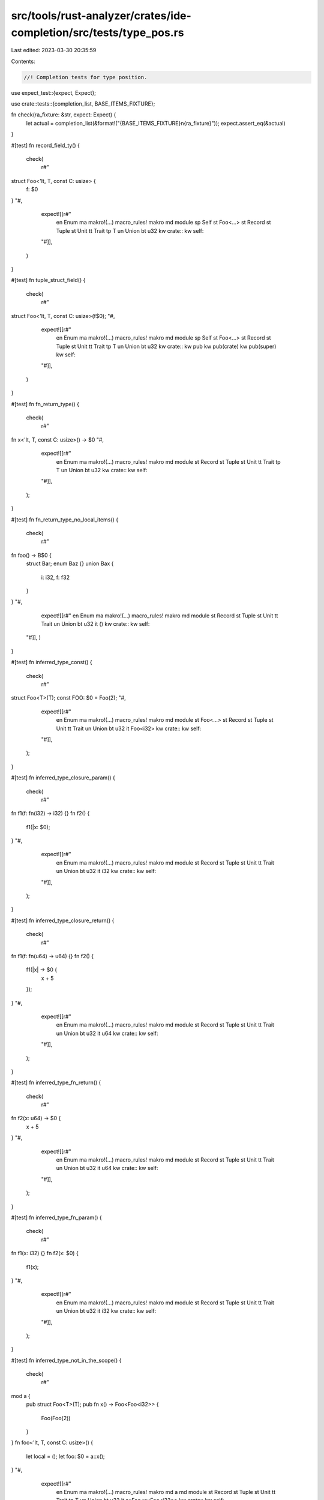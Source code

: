 src/tools/rust-analyzer/crates/ide-completion/src/tests/type_pos.rs
===================================================================

Last edited: 2023-03-30 20:35:59

Contents:

.. code-block:: rs

    //! Completion tests for type position.
use expect_test::{expect, Expect};

use crate::tests::{completion_list, BASE_ITEMS_FIXTURE};

fn check(ra_fixture: &str, expect: Expect) {
    let actual = completion_list(&format!("{BASE_ITEMS_FIXTURE}\n{ra_fixture}"));
    expect.assert_eq(&actual)
}

#[test]
fn record_field_ty() {
    check(
        r#"
struct Foo<'lt, T, const C: usize> {
    f: $0
}
"#,
        expect![[r#"
            en Enum
            ma makro!(…) macro_rules! makro
            md module
            sp Self
            st Foo<…>
            st Record
            st Tuple
            st Unit
            tt Trait
            tp T
            un Union
            bt u32
            kw crate::
            kw self::
        "#]],
    )
}

#[test]
fn tuple_struct_field() {
    check(
        r#"
struct Foo<'lt, T, const C: usize>(f$0);
"#,
        expect![[r#"
            en Enum
            ma makro!(…)  macro_rules! makro
            md module
            sp Self
            st Foo<…>
            st Record
            st Tuple
            st Unit
            tt Trait
            tp T
            un Union
            bt u32
            kw crate::
            kw pub
            kw pub(crate)
            kw pub(super)
            kw self::
        "#]],
    )
}

#[test]
fn fn_return_type() {
    check(
        r#"
fn x<'lt, T, const C: usize>() -> $0
"#,
        expect![[r#"
            en Enum
            ma makro!(…) macro_rules! makro
            md module
            st Record
            st Tuple
            st Unit
            tt Trait
            tp T
            un Union
            bt u32
            kw crate::
            kw self::
        "#]],
    );
}

#[test]
fn fn_return_type_no_local_items() {
    check(
        r#"
fn foo() -> B$0 {
    struct Bar;
    enum Baz {}
    union Bax {
        i: i32,
        f: f32
    }
}
"#,
        expect![[r#"
        en Enum
        ma makro!(…) macro_rules! makro
        md module
        st Record
        st Tuple
        st Unit
        tt Trait
        un Union
        bt u32
        it ()
        kw crate::
        kw self::
    "#]],
    )
}

#[test]
fn inferred_type_const() {
    check(
        r#"
struct Foo<T>(T);
const FOO: $0 = Foo(2);
"#,
        expect![[r#"
            en Enum
            ma makro!(…) macro_rules! makro
            md module
            st Foo<…>
            st Record
            st Tuple
            st Unit
            tt Trait
            un Union
            bt u32
            it Foo<i32>
            kw crate::
            kw self::
        "#]],
    );
}

#[test]
fn inferred_type_closure_param() {
    check(
        r#"
fn f1(f: fn(i32) -> i32) {}
fn f2() {
    f1(|x: $0);
}
"#,
        expect![[r#"
            en Enum
            ma makro!(…) macro_rules! makro
            md module
            st Record
            st Tuple
            st Unit
            tt Trait
            un Union
            bt u32
            it i32
            kw crate::
            kw self::
        "#]],
    );
}

#[test]
fn inferred_type_closure_return() {
    check(
        r#"
fn f1(f: fn(u64) -> u64) {}
fn f2() {
    f1(|x| -> $0 {
        x + 5
    });
}
"#,
        expect![[r#"
            en Enum
            ma makro!(…) macro_rules! makro
            md module
            st Record
            st Tuple
            st Unit
            tt Trait
            un Union
            bt u32
            it u64
            kw crate::
            kw self::
        "#]],
    );
}

#[test]
fn inferred_type_fn_return() {
    check(
        r#"
fn f2(x: u64) -> $0 {
    x + 5
}
"#,
        expect![[r#"
            en Enum
            ma makro!(…) macro_rules! makro
            md module
            st Record
            st Tuple
            st Unit
            tt Trait
            un Union
            bt u32
            it u64
            kw crate::
            kw self::
        "#]],
    );
}

#[test]
fn inferred_type_fn_param() {
    check(
        r#"
fn f1(x: i32) {}
fn f2(x: $0) {
    f1(x);
}
"#,
        expect![[r#"
            en Enum
            ma makro!(…) macro_rules! makro
            md module
            st Record
            st Tuple
            st Unit
            tt Trait
            un Union
            bt u32
            it i32
            kw crate::
            kw self::
        "#]],
    );
}

#[test]
fn inferred_type_not_in_the_scope() {
    check(
        r#"
mod a {
    pub struct Foo<T>(T);
    pub fn x() -> Foo<Foo<i32>> {
        Foo(Foo(2))
    }
}
fn foo<'lt, T, const C: usize>() {
    let local = ();
    let foo: $0 = a::x();
}
"#,
        expect![[r#"
            en Enum
            ma makro!(…)           macro_rules! makro
            md a
            md module
            st Record
            st Tuple
            st Unit
            tt Trait
            tp T
            un Union
            bt u32
            it a::Foo<a::Foo<i32>>
            kw crate::
            kw self::
        "#]],
    );
}

#[test]
fn inferred_type_let() {
    check(
        r#"
struct Foo<T>(T);
fn foo<'lt, T, const C: usize>() {
    let local = ();
    let foo: $0 = Foo(2);
}
"#,
        expect![[r#"
            en Enum
            ma makro!(…) macro_rules! makro
            md module
            st Foo<…>
            st Record
            st Tuple
            st Unit
            tt Trait
            tp T
            un Union
            bt u32
            it Foo<i32>
            kw crate::
            kw self::
        "#]],
    );
}

#[test]
fn body_type_pos() {
    check(
        r#"
fn foo<'lt, T, const C: usize>() {
    let local = ();
    let _: $0;
}
"#,
        expect![[r#"
            en Enum
            ma makro!(…) macro_rules! makro
            md module
            st Record
            st Tuple
            st Unit
            tt Trait
            tp T
            un Union
            bt u32
            kw crate::
            kw self::
        "#]],
    );
    check(
        r#"
fn foo<'lt, T, const C: usize>() {
    let local = ();
    let _: self::$0;
}
"#,
        expect![[r#"
            en Enum
            ma makro!(…) macro_rules! makro
            md module
            st Record
            st Tuple
            st Unit
            tt Trait
            un Union
        "#]],
    );
}

#[test]
fn completes_types_and_const_in_arg_list() {
    cov_mark::check!(complete_assoc_type_in_generics_list);
    check(
        r#"
trait Trait1 {
    type Super;
}
trait Trait2: Trait1 {
    type Foo;
}

fn foo<'lt, T: Trait2<$0>, const CONST_PARAM: usize>(_: T) {}
"#,
        expect![[r#"
            ta Foo =  (as Trait2)   type Foo
            ta Super =  (as Trait1) type Super
        "#]],
    );
    check(
        r#"
trait Trait1 {
    type Super;
}
trait Trait2<T>: Trait1 {
    type Foo;
}

fn foo<'lt, T: Trait2<$0>, const CONST_PARAM: usize>(_: T) {}
"#,
        expect![[r#"
            ct CONST
            cp CONST_PARAM
            en Enum
            ma makro!(…)   macro_rules! makro
            md module
            st Record
            st Tuple
            st Unit
            tt Trait
            tt Trait1
            tt Trait2
            tp T
            un Union
            bt u32
            kw crate::
            kw self::
        "#]],
    );
    check(
        r#"
trait Trait2 {
    type Foo;
}

fn foo<'lt, T: Trait2<self::$0>, const CONST_PARAM: usize>(_: T) {}
    "#,
        expect![[r#"
            ct CONST
            en Enum
            ma makro!(…) macro_rules! makro
            md module
            st Record
            st Tuple
            st Unit
            tt Trait
            tt Trait2
            un Union
        "#]],
    );
}

#[test]
fn no_assoc_completion_outside_type_bounds() {
    check(
        r#"
struct S;
trait Tr<T> {
    type Ty;
}

impl Tr<$0
    "#,
        expect![[r#"
            ct CONST
            en Enum
            ma makro!(…) macro_rules! makro
            md module
            sp Self
            st Record
            st S
            st Tuple
            st Unit
            tt Tr
            tt Trait
            un Union
            bt u32
            kw crate::
            kw self::
        "#]],
    );
}

#[test]
fn enum_qualified() {
    check(
        r#"
impl Enum {
    type AssocType = ();
    const ASSOC_CONST: () = ();
    fn assoc_fn() {}
}
fn func(_: Enum::$0) {}
"#,
        expect![[r#"
            ta AssocType type AssocType = ()
        "#]],
    );
}

#[test]
fn completes_type_parameter_or_associated_type() {
    check(
        r#"
trait MyTrait<T, U> {
    type Item1;
    type Item2;
};

fn f(t: impl MyTrait<u$0
"#,
        expect![[r#"
            ct CONST
            en Enum
            ma makro!(…) macro_rules! makro
            md module
            st Record
            st Tuple
            st Unit
            tt MyTrait
            tt Trait
            un Union
            bt u32
            kw crate::
            kw self::
        "#]],
    );

    check(
        r#"
trait MyTrait<T, U> {
    type Item1;
    type Item2;
};

fn f(t: impl MyTrait<u8, u$0
"#,
        expect![[r#"
            ct CONST
            en Enum
            ma makro!(…) macro_rules! makro
            md module
            st Record
            st Tuple
            st Unit
            tt MyTrait
            tt Trait
            un Union
            bt u32
            kw crate::
            kw self::
        "#]],
    );

    check(
        r#"
trait MyTrait<T, U> {
    type Item1;
    type Item2;
};

fn f(t: impl MyTrait<u8, u8, I$0
"#,
        expect![[r#"
            ta Item1 =  (as MyTrait) type Item1
            ta Item2 =  (as MyTrait) type Item2
        "#]],
    );
}

#[test]
fn completes_type_parameter_or_associated_type_with_default_value() {
    check(
        r#"
trait MyTrait<T, U = u8> {
    type Item1;
    type Item2;
};

fn f(t: impl MyTrait<u$0
"#,
        expect![[r#"
            ct CONST
            en Enum
            ma makro!(…) macro_rules! makro
            md module
            st Record
            st Tuple
            st Unit
            tt MyTrait
            tt Trait
            un Union
            bt u32
            kw crate::
            kw self::
        "#]],
    );

    check(
        r#"
trait MyTrait<T, U = u8> {
    type Item1;
    type Item2;
};

fn f(t: impl MyTrait<u8, u$0
"#,
        expect![[r#"
            ct CONST
            en Enum
            ma makro!(…)             macro_rules! makro
            md module
            st Record
            st Tuple
            st Unit
            tt MyTrait
            tt Trait
            ta Item1 =  (as MyTrait) type Item1
            ta Item2 =  (as MyTrait) type Item2
            un Union
            bt u32
            kw crate::
            kw self::
        "#]],
    );

    check(
        r#"
trait MyTrait<T, U = u8> {
    type Item1;
    type Item2;
};

fn f(t: impl MyTrait<u8, u8, I$0
"#,
        expect![[r#"
            ta Item1 =  (as MyTrait) type Item1
            ta Item2 =  (as MyTrait) type Item2
        "#]],
    );
}

#[test]
fn completes_types_after_associated_type() {
    check(
        r#"
trait MyTrait {
    type Item1;
    type Item2;
};

fn f(t: impl MyTrait<Item1 = $0
"#,
        expect![[r#"
            ct CONST
            en Enum
            ma makro!(…) macro_rules! makro
            md module
            st Record
            st Tuple
            st Unit
            tt MyTrait
            tt Trait
            un Union
            bt u32
            kw crate::
            kw self::
        "#]],
    );

    check(
        r#"
trait MyTrait {
    type Item1;
    type Item2;
};

fn f(t: impl MyTrait<Item1 = u8, Item2 = $0
"#,
        expect![[r#"
            ct CONST
            en Enum
            ma makro!(…) macro_rules! makro
            md module
            st Record
            st Tuple
            st Unit
            tt MyTrait
            tt Trait
            un Union
            bt u32
            kw crate::
            kw self::
        "#]],
    );
}



